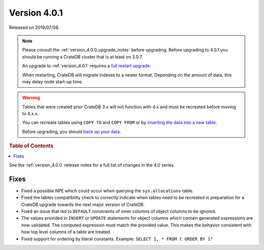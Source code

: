 .. _version_4.0.1:

=============
Version 4.0.1
=============

Released on 2019/07/08.

.. NOTE::

    Please consult the :ref:`version_4.0.0_upgrade_notes` before upgrading.
    Before upgrading to 4.0.1 you should be running a CrateDB cluster that is
    at least on 3.0.7.

    An upgrade to :ref:`version_4.0.1` requires a `full restart upgrade`_.

    When restarting, CrateDB will migrate indexes to a newer format. Depending
    on the amount of data, this may delay node start-up time.


.. WARNING::

    Tables that were created prior CrateDB 3.x will not function with 4.x and
    must be recreated before moving to 4.x.x.

    You can recreate tables using ``COPY TO`` and ``COPY FROM`` or by
    `inserting the data into a new table`_.

    Before upgrading, you should `back up your data`_.

.. _full restart upgrade: https://crate.io/docs/crate/howtos/en/latest/admin/full-restart-upgrade.html
.. _back up your data: https://crate.io/docs/crate/reference/en/latest/admin/snapshots.html
.. _inserting the data into a new table: https://crate.io/docs/crate/reference/en/latest/admin/system-information.html#tables-need-to-be-recreated


.. rubric:: Table of Contents

.. contents::
   :local:

See the :ref:`version_4.0.0` release notes for a full list of changes in the
4.0 series.


Fixes
=====

- Fixed a possible NPE which could occur when querying the ``sys.allocations``
  table.

- Fixed the tables compatibility check to correctly indicate when tables need
  to be recreated in preparation for a CrateDB upgrade towards the next major
  version of CrateDB.

- Fixed an issue that led to ``DEFAULT`` constraints of inner columns of object
  columns to be ignored.

- The values provided in ``INSERT`` or ``UPDATE`` statements for object columns
  which contain generated expressions are now validated. The computed
  expression must match the provided value. This makes the behavior consistent
  with how top level columns of a table are treated.

- Fixed support for ordering by literal constants.  Example: ``SELECT 1, * FROM
  t ORDER BY 1"``
